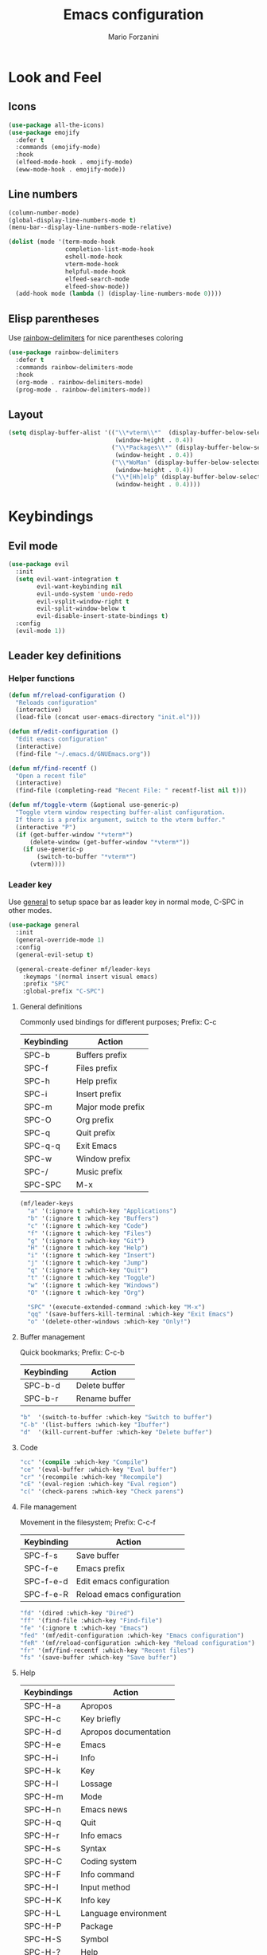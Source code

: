 #+TITLE: Emacs configuration
#+STARTUP: overview
#+AUTHOR: Mario Forzanini
#+HTML_HEAD: <link rel="stylesheet" href="style/simple.css">
* Look and Feel
** Icons
#+begin_src emacs-lisp :tangle ~/.emacs.d/GNUEmacs.el
  (use-package all-the-icons)
  (use-package emojify
    :defer t
    :commands (emojify-mode)
    :hook
    (elfeed-mode-hook . emojify-mode)
    (eww-mode-hook . emojify-mode))
#+end_src
** Line numbers
#+begin_src emacs-lisp :tangle ~/.emacs.d/GNUEmacs.el
      (column-number-mode)
      (global-display-line-numbers-mode t)
      (menu-bar--display-line-numbers-mode-relative)

      (dolist (mode '(term-mode-hook
                      completion-list-mode-hook
                      eshell-mode-hook
                      vterm-mode-hook
                      helpful-mode-hook
                      elfeed-search-mode
                      elfeed-show-mode))
        (add-hook mode (lambda () (display-line-numbers-mode 0))))
#+end_src
** Elisp parentheses
Use [[https://github.com/Fanael/rainbow-delimiters][rainbow-delimiters]] for nice parentheses coloring
#+begin_src emacs-lisp :tangle ~/.emacs.d/GNUEmacs.el
  (use-package rainbow-delimiters
    :defer t
    :commands rainbow-delimiters-mode
    :hook
    (org-mode . rainbow-delimiters-mode)
    (prog-mode . rainbow-delimiters-mode))
#+end_src
** Layout
#+begin_src emacs-lisp :tangle ~/.emacs.d/GNUEmacs.el
  (setq display-buffer-alist '(("\\*vterm\\*"  (display-buffer-below-selected)
                                (window-height . 0.4))
                               ("\\*Packages\\*" (display-buffer-below-selected)
                                (window-height . 0.4))
                               ("\\*WoMan" (display-buffer-below-selected)
                                (window-height . 0.4))
                               ("\\*[Hh]elp" (display-buffer-below-selected)
                                (window-height . 0.4))))
#+end_src
* Keybindings
** Evil mode
#+BEGIN_SRC emacs-lisp :tangle ~/.emacs.d/GNUEmacs.el
  (use-package evil
    :init
    (setq evil-want-integration t
          evil-want-keybinding nil
          evil-undo-system 'undo-redo
          evil-vsplit-window-right t
          evil-split-window-below t
          evil-disable-insert-state-bindings t)
    :config
    (evil-mode 1))
#+END_SRC
** Leader key definitions
*** Helper functions
#+begin_src emacs-lisp  :tangle ~/.emacs.d/GNUEmacs.el
  (defun mf/reload-configuration ()
    "Reloads configuration"
    (interactive)
    (load-file (concat user-emacs-directory "init.el")))

  (defun mf/edit-configuration ()
    "Edit emacs configuration"
    (interactive)
    (find-file "~/.emacs.d/GNUEmacs.org"))

  (defun mf/find-recentf ()
    "Open a recent file"
    (interactive)
    (find-file (completing-read "Recent File: " recentf-list nil t)))

  (defun mf/toggle-vterm (&optional use-generic-p)
    "Toggle vterm window respecting buffer-alist configuration.
    If there is a prefix argument, switch to the vterm buffer."
    (interactive "P")
    (if (get-buffer-window "*vterm*")
        (delete-window (get-buffer-window "*vterm*"))
      (if use-generic-p
          (switch-to-buffer "*vterm*")
        (vterm))))
#+end_src
*** Leader key
Use [[https://github.com/noctuid/general.el][general]] to setup space bar as leader key in normal mode, C-SPC in
other modes.
#+begin_src emacs-lisp  :tangle ~/.emacs.d/GNUEmacs.el
  (use-package general
    :init
    (general-override-mode 1)
    :config
    (general-evil-setup t)

    (general-create-definer mf/leader-keys
      :keymaps '(normal insert visual emacs)
      :prefix "SPC"
      :global-prefix "C-SPC")
#+end_src
**** General definitions
Commonly used bindings for different purposes; Prefix: C-c
| Keybinding | Action              |
|------------+---------------------|
| SPC-b      | Buffers prefix      |
| SPC-f      | Files prefix        |
| SPC-h      | Help prefix         |
| SPC-i      | Insert prefix       |
| SPC-m      | Major mode prefix   |
| SPC-O      | Org prefix          |
| SPC-q      | Quit prefix         |
| SPC-q-q    | Exit Emacs          |
| SPC-w      | Window prefix       |
| SPC-/      | Music prefix        |
| SPC-SPC    | M-x                 |
#+begin_src emacs-lisp  :tangle ~/.emacs.d/GNUEmacs.el
  (mf/leader-keys
    "a" '(:ignore t :which-key "Applications")
    "b" '(:ignore t :which-key "Buffers")
    "c" '(:ignore t :which-key "Code")
    "f" '(:ignore t :which-key "Files")
    "g" '(:ignore t :which-key "Git")
    "H" '(:ignore t :which-key "Help")
    "i" '(:ignore t :which-key "Insert")
    "j" '(:ignore t :which-key "Jump")
    "q" '(:ignore t :which-key "Quit")
    "t" '(:ignore t :which-key "Toggle")
    "w" '(:ignore t :which-key "Windows")
    "O" '(:ignore t :which-key "Org")

    "SPC" '(execute-extended-command :which-key "M-x")
    "qq" '(save-buffers-kill-terminal :which-key "Exit Emacs")
    "o" '(delete-other-windows :which-key "Only!")
#+end_src
**** Buffer management
Quick bookmarks; Prefix: C-c-b
| Keybinding | Action        |
|------------+---------------|
| SPC-b-d    | Delete buffer |
| SPC-b-r    | Rename buffer |
#+begin_src emacs-lisp  :tangle ~/.emacs.d/GNUEmacs.el
  "b"  '(switch-to-buffer :which-key "Switch to buffer")
  "C-b" '(list-buffers :which-key "Ibuffer")
  "d"  '(kill-current-buffer :which-key "Delete buffer")
#+end_src
**** Code
#+BEGIN_SRC emacs-lisp :tangle ~/.emacs.d/GNUEmacs.el
"cc" '(compile :which-key "Compile")
"ce" '(eval-buffer :which-key "Eval buffer")
"cr" '(recompile :which-key "Recompile")
"cE" '(eval-region :which-key "Eval region")
"c(" '(check-parens :which-key "Check parens")
#+END_SRC
**** File management
Movement in the filesystem; Prefix: C-c-f
| Keybinding | Action                   |
|------------+--------------------------|
| SPC-f-s    | Save buffer              |
| SPC-f-e    | Emacs prefix             |
| SPC-f-e-d  | Edit emacs configuration |
| SPC-f-e-R  | Reload emacs configuration |
#+begin_src emacs-lisp  :tangle ~/.emacs.d/GNUEmacs.el
  "fd" '(dired :which-key "Dired")
  "ff" '(find-file :which-key "Find-file")
  "fe" '(:ignore t :which-key "Emacs")
  "fed" '(mf/edit-configuration :which-key "Emacs configuration")
  "feR" '(mf/reload-configuration :which-key "Reload configuration")
  "fr" '(mf/find-recentf :which-key "Recent files")
  "fs" '(save-buffer :which-key "Save buffer")
#+end_src
**** Help
| Keybindings | Action                |
|-------------+-----------------------|
| SPC-H-a     | Apropos               |
| SPC-H-c     | Key briefly           |
| SPC-H-d     | Apropos documentation |
| SPC-H-e     | Emacs                 |
| SPC-H-i     | Info                  |
| SPC-H-k     | Key                   |
| SPC-H-l     | Lossage               |
| SPC-H-m     | Mode                  |
| SPC-H-n     | Emacs news            |
| SPC-H-q     | Quit                  |
| SPC-H-r     | Info emacs            |
| SPC-H-s     | Syntax                |
| SPC-H-C     | Coding system         |
| SPC-H-F     | Info command          |
| SPC-H-I     | Input method          |
| SPC-H-K     | Info key              |
| SPC-H-L     | Language environment  |
| SPC-H-P     | Package               |
| SPC-H-S     | Symbol                |
| SPC-H-?     | Help                  |
#+BEGIN_SRC emacs-lisp :tangle ~/.emacs.d/GNUEmacs.el
"Ha" '(apropos-command :which-key "Apropos")
"Hb" '(describe-bindings :which-key "Bindings")
"Hc" '(describe-key-briefly :which-key "Key briefly")
"Hd" '(apropos-documentation :which-key "Apropos documentation")
"He" '(about-emacs :which-key "Emacs")
"Hf" '(describe-function :which-key "Function")
"Hi" '(info :which-key "Info")
"Hk" '(describe-key :which-key "Key")
"Hl" '(view-lossage :which-key "Lossage")
"Hm" '(describe-mode :which-key "Mode")
"Hn" '(view-emacs-news :which-key "Emacs news")
"Hq" '(help-quit :which-key "Quit")
"Hr" '(info-emacs-manual :which-key "Info emacs")
"Hs" '(describe-syntax :which-key "Syntax")
"Hv" '(describe-variable :which-hey "Variable")
"HC" '(describe-coding-system :which-key "Coding system")
"HF" '(Info-goto-emacs-command-node :which-key "Info command")
"HI" '(describe-input-method :which-key "Input method")
"HK" '(Info-goto-emacs-key-command-node :which-key "Info key")
"HL" '(describe-language-environment :which-key "Language environment")
"HP" '(describe-package :which-key "Package")
"HS" '(info-lookup-symbol :which-key "Info symbol")
"H?" '(help-for-help :which-key "Help")
#+END_SRC
**** Toggle
#+BEGIN_SRC emacs-lisp :tangle ~/.emacs.d/GNUEmacs.el
  "tr" '(read-only-mode :which-key "Read only mode")
  "tw" '(visual-line-mode :which-key "Soft line wrapping")
;; Define functions to toggle auto-completion, smartparens, yasnippet...
#+END_SRC
**** Windows
    Manage windows; Prefix: SPC-w
| Keybinding | Action           |
|------------+------------------|
| SPC-h      | Focus left       |
| SPC-l      | Focus right      |
| SPC-j      | Focus down       |
| SPC-k      | Focus up         |
| SPC-w-c    | Close            |
| SPC-w-q    | Close            |
| SPC-w-v    | Vertical split   |
| SPC-w-s    | Horizontal split |
| SPC-w-m    | Maximize         |
| SPC-w-=    | Balance windows  |
| SPC-w-w    | Other-window     |
#+BEGIN_SRC emacs-lisp :tangle ~/.emacs.d/GNUEmacs.el
  "h" '(windmove-left :which-key "Focus left")
  "l" '(windmove-right :which-key "Focus-right")
  "j" '(windmove-down :which-key "Focus Down")
  "k" '(windmove-up :which-key "Focus Up")
  "wc" '(delete-window :which-key "Close")
  "wq" '(delete-window :which-key "Close")
  "wv" '(split-window-right :which-key "Vertical-split")
  "ws" '(split-window-below :which-key "Horizontal split")
  "wm" '(maximize-window :which-key "Maximize")
  "w=" '(balance-windows :which-key "Balance windows")
  "ww" '(other-window :which-key "Other window")
  ))
#+END_SRC
** Hydra
#+begin_src emacs-lisp :tangle ~/.emacs.d/GNUEmacs.el
  (use-package hydra
    :defer t
    :commands hydra-resize/body)
#+end_src
*** Window resizing
#+begin_src emacs-lisp :tangle ~/.emacs.d/GNUEmacs.el
      (defun mf/window-enlarge ()
        (interactive)
        (shrink-window -6 t))
      (defun mf/window-shrink ()
        (interactive)
        (shrink-window 6 t))
      (defun mf/window-taller ()
        (interactive)
        (shrink-window -6 nil))
      (defun mf/window-shorter ()
        (interactive)
        (shrink-window 6 nil))
      (defun mf/window-big-enlarge ()
        (interactive)
        (shrink-window -12 t))
      (defun mf/window-big-shrink ()
        (interactive)
        (shrink-window 12 t))
      (defun mf/window-big-taller ()
        (interactive)
        (shrink-window -12 nil))
      (defun mf/window-big-shorter ()
        (interactive)
        (shrink-window 12 nil))

      (defhydra hydra-resize (global-map "C-c r")
        "resize"
        ("h" mf/window-shrink)
        ("l" mf/window-enlarge)
        ("j" mf/window-taller)
        ("k" mf/window-shorter)
        ("H" mf/window-big-shrink)
        ("L" mf/window-big-enlarge)
        ("J" mf/window-big-taller)
        ("K" mf/window-big-shorter)
        ("n" windmove-down)
        ("p" windmove-up)
        ("b" windmove-left)
        ("f" windmove-right)
        ("0" delete-window)
        ("2" split-window-below)
        ("3" split-window-right)
        ("q" nil))
#+end_src
*** Buffer cycling
#+begin_src emacs-lisp :tangle ~/.emacs.d/GNUEmacs.el
  (defhydra hydra-buf-cycle (global-map "C-c b b")
    "cycle"
    ("d" kill-current-buffer)
    ("j" scroll-up-command)
    ("k" scroll-down-command)
    ("n" bs-cycle-next)
    ("p" bs-cycle-previous)
    ("q" nil))
#+end_src
** Evil integrations
Use [[https://github.com/emacs-evil/evil][evil]] keybindings to make my life better, [[https://github.com/emacs-evil/evil-collection][evil-collection]] to use
vim keybindings in many modes and [[https://github.com/syl20nbr/evil-escape][evil-escape]] to map 'jk' to escape
in insert mode
#+begin_src emacs-lisp :tangle ~/.emacs.d/GNUEmacs.el 
  (use-package evil-collection
    :after evil
    :config
    (evil-collection-init)
    (setq evil-want-C-i-jump t))
  (use-package evil-escape
    :after evil
    :config
    (evil-escape-mode)
    (setq evil-escape-key-sequence "jk"))
#+end_src
* Completion framework
** Prescient
#+begin_src emacs-lisp :tangle ~/.emacs.d/GNUEmacs.el
  (use-package prescient
    :defer t
    :hook (minibuffer-inactive-mode-hook . prescient-persistent-mode))
#+end_src
** Make use of the Emacs default minibuffer
#+begin_src emacs-lisp :tangle ~/.emacs.d/GNUEmacs.el
  (use-package marginalia
    :init
    (marginalia-mode))

  (use-package orderless
    :config
    (defun my-orderless-initialism-dispatcher (pattern _index _total)
      "Leading initialism dispatcher using the comma suffix.
                                   It matches PATTERN _INDEX and _TOTAL according to how Orderless parses it input."
      (when (string-suffix-p "," pattern)
        `(orderless-strict-leading-initialism . ,(substring pattern 0 -1))))
    (defun my-orderless-literal-dispatcher (pattern _index _total)
      "Literal style dispatcher using the equal sign as a suffix.
                                   It matches PATTERN _INDEX and _TOTAL according to how Orderless parses it input."
      (when (string-suffix-p "=" pattern )
        `(orderless-literal . ,(substring pattern 0 -1))))
    (defun my-orderless-flex-dispatcher (pattern _index _total)
      "Flex dispatcher using the tilde suffix.
                     It matches PATTERN _INDEX and _TOTAL according to how Orderless
                     parses its input."
      (when (string-suffix-p "~" pattern)
        `(orderless-flex . ,(substring pattern 0 -1))))
    (setq my-orderless-default-styles
          '(orderless-strict-leading-initialism
            orderless-flex
            orderless-prefixes
            orderless-regexp)
          orderless-component-separator "[ &]"      ; Completion at point using & as a separator, SPC automatically exits completion
          orderless-matching-styles my-orderless-default-styles
          orderless-style-dispatchers
          '(my-orderless-literal-dispatcher
            my-orderless-initialism-dispatcher
            my-orderless-flex-dispatcher)
          completion-styles '(orderless))
    (let ((map minibuffer-local-completion-map))
      ;; SPC should never complete, use it for orderless groups'
      (define-key map (kbd "SPC") nil)
      (define-key map (kbd "?") nil)))
#+end_src
From [[https://www.protesilaos.com][protesilaos]] config
#+begin_src emacs-lisp :tangle ~/.emacs.d/GNUEmacs.el
  (defun prot-minibuffer-focus-minibuffer ()
    "Focus the active minibuffer."
    (interactive)
    (let ((mini (active-minibuffer-window)))
      (when mini
        (select-window mini))))

  (defun prot-minibuffer--fit-completions-window ()
    "Fit Completions' buffer to its window."
    (fit-window-to-buffer (get-buffer-window "*Completions*")
                          (floor (frame-height) 2) 1))

  (defun prot-common-number-negative ( n )
    "Make N negative."
    (if (and (numberp n) (> n 0))
        (* -1 n)
      (error "%s is not a valid positive number" n)))


  (defun prot-minibuffer--switch-to-completions ()
    "Subroutine for switching to the completions' buffer."
    (unless (get-buffer-window "*Completions*" 0)
      (minibuffer-completion-help))
    (switch-to-completions)
    (prot-minibuffer--fit-completions-window))

  (defun prot-minibuffer-switch-to-completions-top ()
    "Switch to the top of the completions' buffer.
                    Meant to be bound in `minibuffer-local-completion-map'."
    (interactive)
    (prot-minibuffer--switch-to-completions)
    (goto-char (point-min))
    (next-completion 1))

  (defun prot-minibuffer-switch-to-completions-bottom ()
    "Switch to the bottom of the completions' buffer.
                    Meant to be bound in `minibuffer-local-completion-map'."
    (interactive)
    (prot-minibuffer--switch-to-completions)
    (goto-char (point-max))
    (next-completion -1)
    (goto-char (point-at-bol))
    (recenter
     (- -1
        (min (max 0 scroll-margin)
             (truncate (/ (window-body-height) 4.0))))
     t))

  (defun prot-minibuffer-next-completion-or-mini (&optional arg)
    "Move to the next completion or switch to the minibuffer.
                    This performs a regular motion for optional ARG lines, but when
                    point can no longer move in that direction it switches to the
                    minibuffer."
    (interactive "p")
    (cond
     ((and (bobp)   ; see hack in `prot-minibuffer--clean-completions'
           (get-text-property (point) 'invisible))
      (forward-char 1)
      (next-completion (or arg 1)))
     ((or (eobp)
          (eq (point-max)
              (save-excursion (forward-line 1) (point))))
      (prot-minibuffer-focus-minibuffer))
     (t
      (next-completion (or arg 1))))
    (setq this-command 'next-line))

  (defun prot-minibuffer-previous-completion-or-mini (&optional arg)
    "Move to the next completion or switch to the minibuffer.
                    This performs a regular motion for optional ARG lines, but when
                    point can no longer move in that direction it switches to the
                    minibuffer."
    (interactive "p")
    (let ((num (prot-common-number-negative arg)))
      (if (or (bobp)
              (eq (point) (1+ (point-min)))) ; see hack in `prot-minibuffer--clean-completions'
          (prot-minibuffer-focus-minibuffer)
        (next-completion (or num 1)))))
  ;; Copied from icomplete.el
  (defun prot-minibuffer--field-beg ()
    "Determine beginning of completion."
    (if (window-minibuffer-p)
        (minibuffer-prompt-end)
      (nth 0 completion-in-region--data)))
  (defun prot-minibuffer--completion-category ()
    "Return completion category."
    (let* ((beg (prot-minibuffer--field-beg))
           (md (completion--field-metadata beg)))
      (alist-get 'category (cdr md))))
  (defun prot-minibuffer-backward-updir ()
    "Delete char before point or go up a directory.
    Must be bound to `minibuffer-local-filename-completion-map'."
    (interactive)
    (if (and (eq (char-before) ?/)
             (eq (prot-minibuffer--completion-category) 'file))
        (save-excursion
          (goto-char (1- (point)))
          (when (search-backward "/" (point-min) t)
            (delete-region (1+ (point)) (point-max))))
      (call-interactively 'backward-delete-char)))
#+end_src
** Minibuffer completions
Adjust completions buffer size (and all temp buffers)
#+begin_src emacs-lisp :tangle ~/.emacs.d/GNUEmacs.el
  (setq temp-buffer-max-height 10)
  (temp-buffer-resize-mode)
#+end_src
Override completion style for buffer and file name completions
(~/.em/el/ expands to ~/.emacs.d/elpa no matter what text there is
befor the ~)
#+begin_src emacs-lisp :tangle ~/.emacs.d/GNUEmacs.el
  (file-name-shadow-mode 1)
  (setq completion-styles '(orderless partial-completion))
  (setq completion-category-overrides
        '((buffer (styles . (substring flex orderless)))
          (file (styles . (partial-completion orderless)))))
#+end_src
Set important variables
#+begin_src emacs-lisp :tangle ~/.emacs.d/GNUEmacs.el
  (setq completion-cycle-threshold nil)
  (setq completion-flex-nospace nil)
  (setq completion-pcm-complete-word-inserts-delimiters t)
  (setq completion-show-help nil)
  (setq completion-auto-help t)
  (setq completion-ignore-case t)
  (setq-default case-fold-search t)
  (setq read-buffer-completion-ignore-case t)
  (setq read-file-name-completion-ignore-case t)
  (setq completions-format 'vertical)
  (setq completions-detailed t)
  (setq resize-mini-windows nil)
  (setq minibuffer-eldef-shorten-default t)
  (setq echo-keystrokes 0.25)
  (file-name-shadow-mode 1)
  (minibuffer-electric-default-mode 1)
#+end_src
Keybindings
#+begin_src emacs-lisp :tangle ~/.emacs.d/GNUEmacs.el
  (let ((map completion-list-mode-map))
    (define-key map (kbd "C-n") #'prot-minibuffer-next-completion-or-mini)
    (define-key map (kbd "C-p") #'prot-minibuffer-previous-completion-or-mini))
  (let ((map minibuffer-local-completion-map))
    (define-key map (kbd "C-n") #'prot-minibuffer-switch-to-completions-top)
    (define-key map (kbd "C-p") #'prot-minibuffer-switch-to-completions-bottom)
    (define-key map (kbd "RET") #'minibuffer-force-complete-and-exit))
  (let ((map minibuffer-local-filename-completion-map))
    (define-key map (kbd "<M-backspace>") #'prot-minibuffer-backward-updir))
#+end_src
** Corfu
Use corfu for better completions at point
#+begin_src emacs-lisp :tangle ~/.emacs.d/GNUEmacs.el
  (use-package corfu
    :config (corfu-global-mode))
#+end_src
* Helpful
Use [[https://github.com/Wilfred/helpful][helpful]] to get better help, highlighting and references to the
source files
#+begin_src emacs-lisp :tangle ~/.emacs.d/GNUEmacs.el
  (use-package page-break-lines
    :defer t
    :commands page-break-lines-mode)

  (use-package helpful
    :defer t
    :commands (helpful-callable helpful-variable helpful-command helpful-key)
    :hook
    (helpful-mode . page-break-lines-mode)
    (helpful-mode . visual-line-mode)
    :bind
    ([remap describe-variable] . helpful-variable)
    ([remap describe-command] . helpful-command)
    ([remap describe-key] . helpful-key)
    (:map helpful-mode-map
          ("q" . mf/quit-and-kill)					; Quitting help buffer kills them too
          ("n" . next-line)
          ("p" . previous-line))
    :config
    (defun mf/quit-and-kill ()
      (interactive)
      (quit-window t)))
#+end_src
* Programming
** Autocompletion
Get [[http://company-mode.github.io/][autocompletion]]. Edit: try to use Emacs' built in completion-at-point
#+begin_src emacs-lisp :tangle ~/.emacs.d/GNUEmacs.el
  (setq tab-always-indent 'complete)
  (autoload 'ffap-file-at-point "ffap")
  (defun complete-path-at-point+ ()
    "Return completion data for UNIX path at point."
    (let ((fn (ffap-file-at-point))
          (fap (thing-at-point 'filename)))
      (when (and (or fn (equal "/" fap))
                 (save-excursion
                   (search-backward fap (line-beginning-position) t)))
        (list (match-beginning 0)
              (match-end 0)
              #'completion-file-name-table :exclusive 'no))))

  (add-hook 'completion-at-point-functions
            #'complete-path-at-point+
            'append)
#+end_src
** Projectile
#+begin_src emacs-lisp :tangle ~/.emacs.d/GNUEmacs.el
  (use-package projectile
    :defer t
    :commands projectile-mode
    :hook
    (c-mode . projectile-mode)
    (c++-mode . projectile-mode)
    (haskell-mode . projectile-mode)
    (emacs-lisp-mode . projectile-mode))
#+end_src
** Go
#+begin_src emacs-lisp :tangle ~/.emacs.d/GNUEmacs.el
  (use-package go-mode
    :defer t
    :commands go-mode)
#+end_src
** Haskell
#+begin_src emacs-lisp
  (use-package hindent
    :defer t
    :hook (haskell-mode-hook . hindent-mode)
    :config (setq hindent-reformat-buffer-on-save t))

  (use-package haskell-mode
    :defer t
    :commands haskell-mode
    :hook (haskell-mode-hook . interactive-haskell-mode)
    (haskell-mode-hook . haskell-indentation-mode))

  ;; (use-package dante
  ;;   :after haskell-mode
  ;;   :commands 'dante-mode
  ;;   :init
  ;;   (add-hook 'haskell-mode-hook 'interactive-haskell-mode)
  ;;   (add-hook 'haskell-mode-hook 'haskell-indentation-mode)
  ;;   (add-hook 'haskell-mode-hook 'flycheck-mode)
  ;;   (add-hook 'haskell-mode-hook 'dante-mode))
#+end_src
** Smart parentheses
#+BEGIN_SRC emacs-lisp :tangle ~/.emacs.d/GNUEmacs.el
  (use-package smartparens
    :defer t
    :commands smartparens-mode
    :hook
    ((prog-mode . smartparens-mode)
    (emacs-lisp-mode . smartparens-mode)
    (org-mode . smartparens-mode)
    (scheme-mode . smartparens-mode))
    :config
    (require 'smartparens-config))
#+END_SRC
** Git
Use magit to handle git repositories
#+BEGIN_SRC emacs-lisp :tangle ~/.emacs.d/GNUEmacs.el
      (use-package magit
    :defer t
  :commands magit
  :general (mf/leader-keys
            "gb" '(magit-branch-checkout :which-key "Switch branch")
            "gc" '(:ignore t :which-key "Create")
            "gcb" '(magit-branch-and-checkout :which-key "Branch")
            "gcc" '(magit-commit-create :which-key "Commit")
            "gcr" '(magit-init :which-key "Initialize repository")
            "gcR" '(magit-clone :which-key "Clone")
            "gf" '(:ignore t :which-key "Find")
            "gfc" '(magit-show-commit :which-key "Commit")
            "gfg" '(magit-find-git-config-file :which-key "Gitconfig file")
            "gg" '(magit-status :which-key "Status")
            "gt" '(git-timemachine-toggle :which-key "Timemachine")
            "gB" '(magit-blame-addition :which-key "Blame")
            "gC" '(magit-clone :which-key "Clone")
            "gD" '(magit-file-delete :which-key "Delete file")
            "gF" '(magit-fetch :which-key "Fetch")
            "gG" '(magit-status-here :which-key "Status here")
            "gL" '(magit-log :which-key "Log")
            "gS" '(magit-stage-file :which-key "Stage file")
            "gU" '(magit-unstage-file :which-key "Unstage file")))
#+END_SRC
* Shell
*** eshell
#+begin_src emacs-lisp :tangle ~/.emacs.d/GNUEmacs.el
  (defun mf/configure-eshell ()
    (add-hook 'eshell-pre-command-hook 'eshell-save-some-history)
    (add-to-list 'eshell-output-filter-functions 'eshell-truncate-buffer))

  (use-package eshell-git-prompt
    :defer t
    :after eshell)
  (use-package eshell
    :defer t
    :commands eshell
    :hook (eshell-first-time-mode . mf/configure-eshell)
    :config
    (setq eshell-history-size 5000
          eshell-buffer-maximum-lines 5000
          eshell-hist-ignoredups t
          eshell-scroll-to-bottom-on-input t)
    (with-eval-after-load 'esh-opt
      (setq eshell-destroy-buffer-when-process-dies t)
      (setq eshell-visual-commands '("htop" "sh"))
      (eshell-git-prompt-use-theme 'powerline)))
#+end_src
*** vterm
#+begin_src emacs-lisp :tangle ~/.emacs.d/GNUEmacs.el
      (use-package vterm
        :defer t
        :commands vterm
        :config
        (setq vterm-shell "/bin/sh")
        :general (mf/leader-keys
                   "RET" '(mf/toggle-vterm :which-key "vterm")))
#+end_src
* Org mode
** Setup
#+begin_src emacs-lisp :tangle ~/.emacs.d/GNUEmacs.el
    (defun mf/org-mode-setup ()
          (org-indent-mode)
          (visual-line-mode 1))
#+end_src
** Org
#+begin_src emacs-lisp :tangle ~/.emacs.d/GNUEmacs.el
  (use-package org
    :defer t
    :hook (org-mode . mf/org-mode-setup)
    :general (mf/leader-keys
               "Ot" '(:ignore t :which-key "Tangle")
               "Ott" '(org-babe-tangle :which-key "Tangle")
               "Otl" '(org-babel-load-file :which-key "Load file"))
    :config
    (add-to-list 'org-structure-template-alist '("el" . "src emacs-lisp")))
#+end_src
** In line latex previews
#+BEGIN_SRC emacs-lisp :tangle ~/.emacs.d/GNUEmacs.el
        (use-package org-fragtog
          :defer t
          :after org
          :hook
         (org-mode . org-fragtog-mode)
         :bind (:map org-mode-map
                     ("C-c tf" . org-fragtog-mode)))
#+END_SRC
